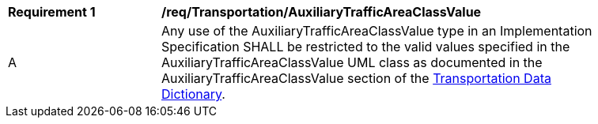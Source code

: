[[req_Transportation_AuxiliaryTrafficAreaClassValue]]
[width="90%",cols="2,6"]
|===
^|*Requirement  {counter:req-id}* |*/req/Transportation/AuxiliaryTrafficAreaClassValue* 
^|A |Any use of the AuxiliaryTrafficAreaClassValue type in an Implementation Specification SHALL be restricted to the valid values specified in the AuxiliaryTrafficAreaClassValue UML class as documented in the AuxiliaryTrafficAreaClassValue section of the <<AuxiliaryTrafficAreaClassValue-section,Transportation Data Dictionary>>.
|===
